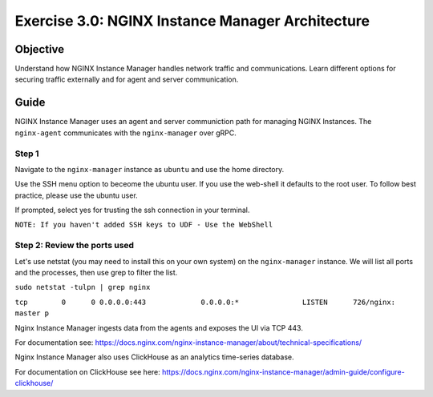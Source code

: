 .. _3.0-architecture:

Exercise 3.0: NGINX Instance Manager Architecture
#################################################

Objective
=========

Understand how NGINX Instance Manager handles network traffic 
and communications. Learn different options for securing traffic 
externally and for agent and server communication.

Guide
=====

NGINX Instance Manager uses an agent and server communiction path for 
managing NGINX Instances.  The ``nginx-agent`` communicates with the 
``nginx-manager`` over gRPC.

.. image:: ./arch-high-level.png


Step 1
------

Navigate to the ``nginx-manager`` instance as ``ubuntu`` and use the home directory.

Use the SSH menu option to beceome the ubuntu user.  If you use the web-shell it 
defaults to the root user.  To follow best practice, please use the ubuntu user.

.. image:: ./Access-SSH.jpg

If prompted, select yes for trusting the ssh connection in your terminal.

.. image:: ./Add-SSH.png

``NOTE: If you haven't added SSH keys to UDF - Use the WebShell``

.. image:: ./Access-SSH 2.jpg

Step 2: Review the ports used
-----------------------------

Let's use netstat (you may need to install this on your own system) on the ``nginx-manager`` 
instance.  We will list all ports and the processes, then use grep to filter the list.

``sudo netstat -tulpn | grep nginx``

``tcp        0      0 0.0.0.0:443             0.0.0.0:*               LISTEN      726/nginx: master p`` 

Nginx Instance Manager ingests data from the agents and exposes the UI via TCP 443.

For documentation see: https://docs.nginx.com/nginx-instance-manager/about/technical-specifications/

Nginx Instance Manager also uses ClickHouse as an analytics time-series database. 

For documentation on ClickHouse see here: https://docs.nginx.com/nginx-instance-manager/admin-guide/configure-clickhouse/




